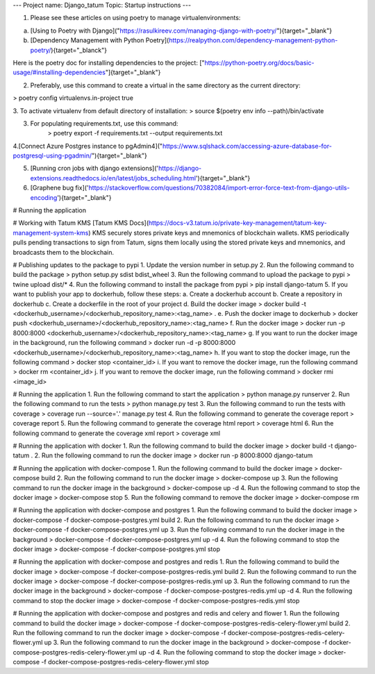 ---
Project name: Django_tatum
Topic: Startup instructions
---


1. Please see these articles on using poetry to manage virtualenvironments:

a. [Using to Poetry with Django]("https://rasulkireev.com/managing-django-with-poetry/"){target="_blank"}
b. [Dependency Management with Python Poetry](https://realpython.com/dependency-management-python-poetry/){target="_blanck"}

Here is the poetry doc for installing dependencies to the project:
["https://python-poetry.org/docs/basic-usage/#installing-dependencies"]{target="_blank"}
 
2. Preferably, use this command to create a virtual in the same directory as the current directory:

> poetry config virtualenvs.in-project true

3. To activate virtualenv from default directory of installation:
> source $(poetry env info --path)/bin/activate

3. For populating requirements.txt, use this command:
	> poetry export -f requirements.txt --output requirements.txt

4.[Connect Azure Postgres instance to pgAdmin4]("https://www.sqlshack.com/accessing-azure-database-for-postgresql-using-pgadmin/"){target="_blank"}

5. [Running cron jobs with django extensions]('https://django-extensions.readthedocs.io/en/latest/jobs_scheduling.html'){target="_blank"}
6. [Graphene bug fix]('https://stackoverflow.com/questions/70382084/import-error-force-text-from-django-utils-encoding'){target="_blank"}


# Running the application

# Working with Tatum KMS
[Tatum KMS Docs](https://docs-v3.tatum.io/private-key-management/tatum-key-management-system-kms)
KMS securely stores private keys and mnemonics of blockchain wallets.
KMS periodically pulls pending transactions to sign from Tatum, signs them locally using the stored private keys and mnemonics, and broadcasts them to the blockchain.


# Publishing updates to the package to pypi
1. Update the version number in setup.py
2. Run the following command to build the package
> python setup.py sdist bdist_wheel
3. Run the following command to upload the package to pypi
> twine upload dist/*
4. Run the following command to install the package from pypi
> pip install django-tatum
5. If you want to publish your app to dockerhub, follow these steps:
a. Create a dockerhub account
b. Create a repository in dockerhub
c. Create a dockerfile in the root of your project
d. Build the docker image
> docker build -t <dockerhub_username>/<dockerhub_repository_name>:<tag_name> .
e. Push the docker image to dockerhub
> docker push <dockerhub_username>/<dockerhub_repository_name>:<tag_name>
f. Run the docker image
> docker run -p 8000:8000 <dockerhub_username>/<dockerhub_repository_name>:<tag_name>
g. If you want to run the docker image in the background, run the following command
> docker run -d -p 8000:8000 <dockerhub_username>/<dockerhub_repository_name>:<tag_name>
h. If you want to stop the docker image, run the following command
> docker stop <container_id>
i. If you want to remove the docker image, run the following command
> docker rm <container_id>
j. If you want to remove the docker image, run the following command
> docker rmi <image_id>

# Running the application
1. Run the following command to start the application
> python manage.py runserver
2. Run the following command to run the tests
> python manage.py test
3. Run the following command to run the tests with coverage
> coverage run --source='.' manage.py test
4. Run the following command to generate the coverage report
> coverage report
5. Run the following command to generate the coverage html report
> coverage html
6. Run the following command to generate the coverage xml report
> coverage xml

# Running the application with docker
1. Run the following command to build the docker image
> docker build -t django-tatum .
2. Run the following command to run the docker image
> docker run -p 8000:8000 django-tatum

# Running the application with docker-compose
1. Run the following command to build the docker image
> docker-compose build
2. Run the following command to run the docker image
> docker-compose up
3. Run the following command to run the docker image in the background
> docker-compose up -d
4. Run the following command to stop the docker image
> docker-compose stop
5. Run the following command to remove the docker image
> docker-compose rm

# Running the application with docker-compose and postgres
1. Run the following command to build the docker image
> docker-compose -f docker-compose-postgres.yml build
2. Run the following command to run the docker image
> docker-compose -f docker-compose-postgres.yml up
3. Run the following command to run the docker image in the background
> docker-compose -f docker-compose-postgres.yml up -d
4. Run the following command to stop the docker image
> docker-compose -f docker-compose-postgres.yml stop

# Running the application with docker-compose and postgres and redis
1. Run the following command to build the docker image
> docker-compose -f docker-compose-postgres-redis.yml build
2. Run the following command to run the docker image
> docker-compose -f docker-compose-postgres-redis.yml up
3. Run the following command to run the docker image in the background
> docker-compose -f docker-compose-postgres-redis.yml up -d
4. Run the following command to stop the docker image
> docker-compose -f docker-compose-postgres-redis.yml stop


# Running the application with docker-compose and postgres and redis and celery and flower
1. Run the following command to build the docker image
> docker-compose -f docker-compose-postgres-redis-celery-flower.yml build
2. Run the following command to run the docker image
> docker-compose -f docker-compose-postgres-redis-celery-flower.yml up
3. Run the following command to run the docker image in the background
> docker-compose -f docker-compose-postgres-redis-celery-flower.yml up -d
4. Run the following command to stop the docker image
> docker-compose -f docker-compose-postgres-redis-celery-flower.yml stop
